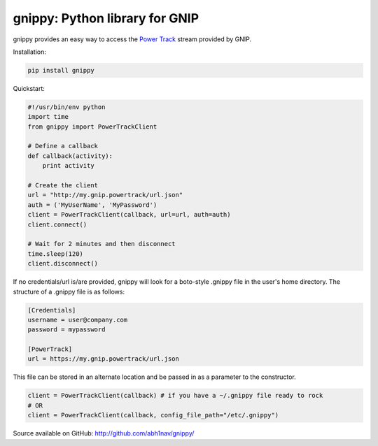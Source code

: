gnippy: Python library for GNIP
===============================

gnippy provides an easy way to access the `Power Track <http://gnip.com/twitter/power-track/>`_ stream provided by GNIP.

Installation:

.. code-block:: python

    pip install gnippy

Quickstart:

.. code-block:: python

    #!/usr/bin/env python
    import time
    from gnippy import PowerTrackClient

    # Define a callback
    def callback(activity):
        print activity

    # Create the client
    url = "http://my.gnip.powertrack/url.json"
    auth = ('MyUserName', 'MyPassword')
    client = PowerTrackClient(callback, url=url, auth=auth)
    client.connect()
    
    # Wait for 2 minutes and then disconnect
    time.sleep(120)
    client.disconnect()

If no credentials/url is/are provided, gnippy will look for a boto-style .gnippy file in the user's home directory.
The structure of a .gnippy file is as follows:

.. code-block:: text

    [Credentials]
    username = user@company.com
    password = mypassword

    [PowerTrack]
    url = https://my.gnip.powertrack/url.json

This file can be stored in an alternate location and be passed in as a parameter to the constructor.

.. code-block:: python

    client = PowerTrackClient(callback) # if you have a ~/.gnippy file ready to rock
    # OR
    client = PowerTrackClient(callback, config_file_path="/etc/.gnippy")


Source available on GitHub: http://github.com/abh1nav/gnippy/
